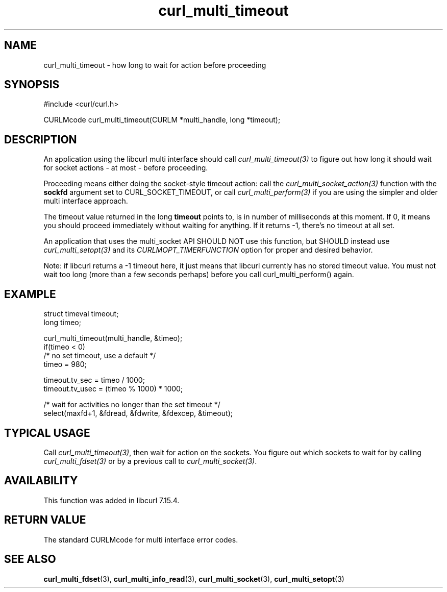 .\" **************************************************************************
.\" *                                  _   _ ____  _
.\" *  Project                     ___| | | |  _ \| |
.\" *                             / __| | | | |_) | |
.\" *                            | (__| |_| |  _ <| |___
.\" *                             \___|\___/|_| \_\_____|
.\" *
.\" * Copyright (C) 1998 - 2021, Daniel Stenberg, <daniel@haxx.se>, et al.
.\" *
.\" * This software is licensed as described in the file COPYING, which
.\" * you should have received as part of this distribution. The terms
.\" * are also available at https://curl.se/docs/copyright.html.
.\" *
.\" * You may opt to use, copy, modify, merge, publish, distribute and/or sell
.\" * copies of the Software, and permit persons to whom the Software is
.\" * furnished to do so, under the terms of the COPYING file.
.\" *
.\" * This software is distributed on an "AS IS" basis, WITHOUT WARRANTY OF ANY
.\" * KIND, either express or implied.
.\" *
.\" **************************************************************************
.TH curl_multi_timeout 3 "October 31, 2021" "libcurl 7.80.0" "libcurl Manual"

.SH NAME
curl_multi_timeout \- how long to wait for action before proceeding
.SH SYNOPSIS
#include <curl/curl.h>

CURLMcode curl_multi_timeout(CURLM *multi_handle, long *timeout);
.SH DESCRIPTION

An application using the libcurl multi interface should call
\fIcurl_multi_timeout(3)\fP to figure out how long it should wait for socket
actions \- at most \- before proceeding.

Proceeding means either doing the socket-style timeout action: call the
\fIcurl_multi_socket_action(3)\fP function with the \fBsockfd\fP argument set
to CURL_SOCKET_TIMEOUT, or call \fIcurl_multi_perform(3)\fP if you are using
the simpler and older multi interface approach.

The timeout value returned in the long \fBtimeout\fP points to, is in number
of milliseconds at this moment. If 0, it means you should proceed immediately
without waiting for anything. If it returns -1, there's no timeout at all set.

An application that uses the multi_socket API SHOULD NOT use this function, but
SHOULD instead use \fIcurl_multi_setopt(3)\fP and its
\fPCURLMOPT_TIMERFUNCTION\fP option for proper and desired behavior.

Note: if libcurl returns a -1 timeout here, it just means that libcurl
currently has no stored timeout value. You must not wait too long (more than a
few seconds perhaps) before you call curl_multi_perform() again.
.SH EXAMPLE
.nf
struct timeval timeout;
long timeo;

curl_multi_timeout(multi_handle, &timeo);
if(timeo < 0)
  /* no set timeout, use a default */
  timeo = 980;

timeout.tv_sec = timeo / 1000;
timeout.tv_usec = (timeo % 1000) * 1000;

/* wait for activities no longer than the set timeout */
select(maxfd+1, &fdread, &fdwrite, &fdexcep, &timeout);
.fi
.SH TYPICAL USAGE
Call \fIcurl_multi_timeout(3)\fP, then wait for action on the sockets. You
figure out which sockets to wait for by calling \fIcurl_multi_fdset(3)\fP or
by a previous call to \fIcurl_multi_socket(3)\fP.
.SH AVAILABILITY
This function was added in libcurl 7.15.4.
.SH RETURN VALUE
The standard CURLMcode for multi interface error codes.
.SH "SEE ALSO"
.BR curl_multi_fdset "(3), " curl_multi_info_read "(3), "
.BR curl_multi_socket "(3), " curl_multi_setopt "(3) "
